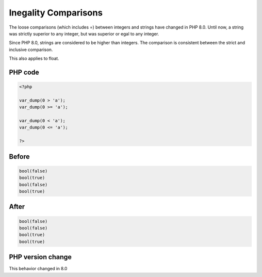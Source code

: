 .. _`inegality-comparisons`:

Inegality Comparisons
=====================
The loose comparisons (which includes =) between integers and strings have changed in PHP 8.0. Until now, a string was strictly superior to any integer, but was superior or egal to any integer. 



Since PHP 8.0, strings are considered to be higher than integers. The comparison is consistent between the strict and inclusive comparison.



This also applies to float. 



PHP code
________
.. code-block:: php

   <?php
   
   var_dump(0 > 'a');
   var_dump(0 >= 'a');
   
   var_dump(0 < 'a');
   var_dump(0 <= 'a');
   
   ?>

Before
______
.. code-block:: output

   bool(false)
   bool(true)
   bool(false)
   bool(true)
   

After
______
.. code-block:: output

   bool(false)
   bool(false)
   bool(true)
   bool(true)
   


PHP version change
__________________
This behavior changed in 8.0


